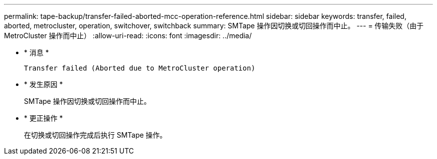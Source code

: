 ---
permalink: tape-backup/transfer-failed-aborted-mcc-operation-reference.html 
sidebar: sidebar 
keywords: transfer, failed, aborted, metrocluster, operation, switchover, switchback 
summary: SMTape 操作因切换或切回操作而中止。 
---
= 传输失败（由于 MetroCluster 操作而中止）
:allow-uri-read: 
:icons: font
:imagesdir: ../media/


* * 消息 *
+
`Transfer failed (Aborted due to MetroCluster operation)`

* * 发生原因 *
+
SMTape 操作因切换或切回操作而中止。

* * 更正操作 *
+
在切换或切回操作完成后执行 SMTape 操作。


